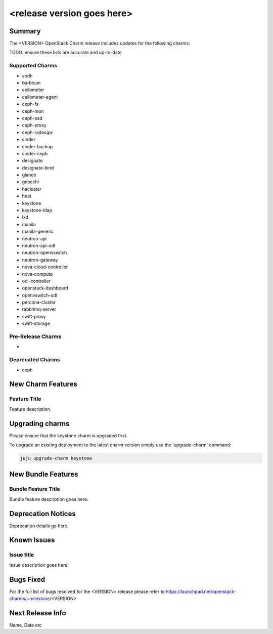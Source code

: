 .. _release_notes_<VERSION>

===========================
<release version goes here>
===========================

Summary
=======

The <VERSION> OpenStack Charm release includes updates for the following charms:

TODO: ensure these lists are accurate and up-to-date

Supported Charms
~~~~~~~~~~~~~~~~

* aodh
* barbican
* ceilometer
* ceilometer-agent
* ceph-fs
* ceph-mon
* ceph-osd
* ceph-proxy
* ceph-radosgw
* cinder
* cinder-backup
* cinder-ceph
* designate
* designate-bind
* glance
* gnocchi
* hacluster
* heat
* keystone
* keystone-ldap
* lxd
* manila
* manila-generic
* neutron-api
* neutron-api-odl
* neutron-openvswitch
* neutron-gateway
* nova-cloud-controller
* nova-compute
* odl-controller
* openstack-dashboard
* openvswitch-odl
* percona-cluster
* rabbitmq-server
* swift-proxy
* swift-storage

Pre-Release Charms
~~~~~~~~~~~~~~~~~~
* 

Deprecated Charms
~~~~~~~~~~~~~~~~~~
* ceph

New Charm Features
==================

Feature Title
~~~~~~~~~~~~~

Feature description.

Upgrading charms
================

Please ensure that the keystone charm is upgraded first.

To upgrade an existing deployment to the latest charm version simply use the
'upgrade-charm' command:

.. code:: bash

    juju upgrade-charm keystone

New Bundle Features
===================

Bundle Feature Title
~~~~~~~~~~~~~~~~~~~~

Bundle feature description goes here.

Deprecation Notices
===================

Deprecation details go here.

Known Issues
============

Issue title
~~~~~~~~~~~

Issue description goes here.

Bugs Fixed
==========

For the full list of bugs resolved for the <VERSION> release please refer to
https://launchpad.net/openstack-charms/+milestone/<VERSION>

Next Release Info
=================
Name, Date etc


